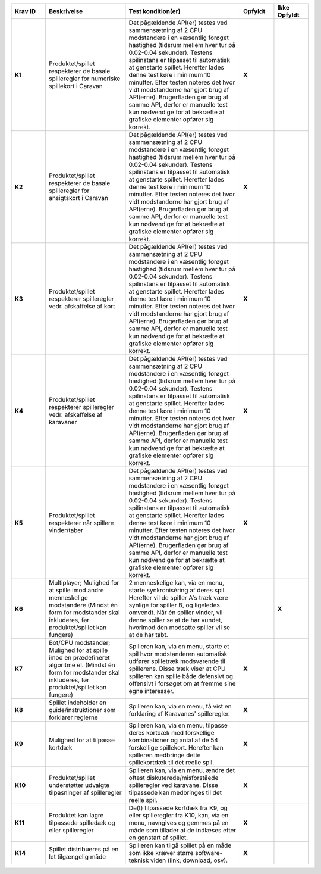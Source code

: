
.. list-table::
   :widths: 15 35 50 15 15
   :header-rows: 1

   * - Krav ID
     - Beskrivelse
     - Test kondition(er)
     - Opfyldt
     - Ikke Opfyldt

   * - **K1**
     - Produktet/spillet respekterer de basale spilleregler for numeriske spillekort i Caravan
     - Det pågældende API(er) testes ved sammensætning af 2 CPU modstandere i en væsentlig forøget hastighed
       (tidsrum mellem hver tur på 0.02-0.04 sekunder).
       Testens spilinstans er tilpasset til automatisk at genstarte spillet.
       Herefter lades denne test køre i minimum 10 minutter.
       Efter testen noteres det hvor vidt modstanderne har gjort brug af API(erne).
       Brugerfladen gør brug af samme API,
       derfor er manuelle test kun nødvendige for at bekræfte at grafiske elementer opfører sig korrekt.
     - **X**
     -  

   * - **K2**
     - Produktet/spillet respekterer de basale spilleregler for ansigtskort i Caravan
     - Det pågældende API(er) testes ved sammensætning af 2 CPU modstandere i en væsentlig forøget hastighed
       (tidsrum mellem hver tur på 0.02-0.04 sekunder).
       Testens spilinstans er tilpasset til automatisk at genstarte spillet.
       Herefter lades denne test køre i minimum 10 minutter.
       Efter testen noteres det hvor vidt modstanderne har gjort brug af API(erne).
       Brugerfladen gør brug af samme API,
       derfor er manuelle test kun nødvendige for at bekræfte at grafiske elementer opfører sig korrekt.
     - **X**
     -  

   * - **K3**
     - Produktet/spillet respekterer spilleregler vedr. afskaffelse af kort
     - Det pågældende API(er) testes ved sammensætning af 2 CPU modstandere i en væsentlig forøget hastighed
       (tidsrum mellem hver tur på 0.02-0.04 sekunder).
       Testens spilinstans er tilpasset til automatisk at genstarte spillet.
       Herefter lades denne test køre i minimum 10 minutter.
       Efter testen noteres det hvor vidt modstanderne har gjort brug af API(erne).
       Brugerfladen gør brug af samme API,
       derfor er manuelle test kun nødvendige for at bekræfte at grafiske elementer opfører sig korrekt.
     - **X**
     - 

   * - **K4**
     - Produktet/spillet respekterer spilleregler vedr. afskaffelse af karavaner
     - Det pågældende API(er) testes ved sammensætning af 2 CPU modstandere i en væsentlig forøget hastighed
       (tidsrum mellem hver tur på 0.02-0.04 sekunder).
       Testens spilinstans er tilpasset til automatisk at genstarte spillet.
       Herefter lades denne test køre i minimum 10 minutter.
       Efter testen noteres det hvor vidt modstanderne har gjort brug af API(erne).
       Brugerfladen gør brug af samme API,
       derfor er manuelle test kun nødvendige for at bekræfte at grafiske elementer opfører sig korrekt.
     - **X**
     -  

   * - **K5**
     - Produktet/spillet respekterer når spillere vinder/taber
     - Det pågældende API(er) testes ved sammensætning af 2 CPU modstandere i en væsentlig forøget hastighed
       (tidsrum mellem hver tur på 0.02-0.04 sekunder).
       Testens spilinstans er tilpasset til automatisk at genstarte spillet.
       Herefter lades denne test køre i minimum 10 minutter.
       Efter testen noteres det hvor vidt modstanderne har gjort brug af API(erne).
       Brugerfladen gør brug af samme API,
       derfor er manuelle test kun nødvendige for at bekræfte at grafiske elementer opfører sig korrekt.
     - **X**
     -  

   * - **K6**
     - Multiplayer; Mulighed for at spille imod andre menneskelige modstandere (Mindst én form for modstander skal inkluderes, før produktet/spillet kan fungere)
     - 2 menneskelige kan, via en menu, starte synkroniséring af deres spil. Herefter vil de spiller A's træk være synlige for spiller B, og ligeledes omvendt.
       Når én spiller vinder, vil denne spiller se at de har vundet, hvorimod den modsatte spiller vil se at de har tabt.
     -  
     - **X**

   * - **K7**
     - Bot/CPU modstander; Mulighed for at spille imod en prædefineret algoritme el. (Mindst én form for modstander skal inkluderes, før produktet/spillet kan fungere)
     - Spilleren kan, via en menu, starte et spil hvor modstanderen automatisk udfører spilletræk modsvarende til spillerens.
       Disse træk viser at CPU spilleren kan spille både defensivt og offensivt i forsøget om at fremme sine egne interesser.
     - **X**
     -  

   * - **K8**
     - Spillet indeholder en guide/instruktioner som forklarer reglerne
     - Spilleren kan, via en menu, få vist en forklaring af Karavanes' spilleregler.
     - **X**
     -  

   * - **K9**
     - Mulighed for at tilpasse kortdæk
     - Spilleren kan, via en menu, tilpasse deres kortdæk med forskellige kombinationer og antal af de 54 forskellige spillekort.
       Herefter kan spilleren medbringe dette spillekortdæk til det reelle spil.
     - **X**
     -  

   * - **K10**
     - Produktet/spillet understøtter udvalgte tilpasninger af spilleregler
     - Spilleren kan, via en menu, ændre det oftest diskuterede/misforståede spilleregler ved karavane.
       Disse tilpassede kan medbringes til det reelle spil.
     - **X**
     -  

   * - **K11**
     - Produktet kan lagre tilpassede spilledæk og eller spilleregler
     - De(t) tilpassede kortdæk fra K9, og eller spilleregler fra K10, kan, via en menu, navngives og gemmes på en måde som tillader at de indlæses efter en genstart af spillet.
     - **X**
     -  

   * - **K14**
     - Spillet distribueres på en let tilgængelig måde
     - Spilleren kan tilgå spillet på en måde som ikke kræver større software-teknisk viden (link, download, osv).
     - **X**
     -  



.. TODO Kevin: Do we want to include the demands we decided against? assert(none_of_these_are_relevant_for_case_or_problemformulering)
   * - **K12**
     - Produktet/spillet kan logge træk i spillet, til database og eller blot i spillet.
     - Spillet kan logge træknummer og trækhandling, som effektivt set ville kunne tillade en genafspilning af spil.
     - 
     - **x**

   * - **K13**
     - AI modstander (med ML). Sandsynligvis vha. integration med generativ AI model. (Mindst én form for modstander skal inkluderes, før produktet/spillet kan fungere). Denne modstandertype er nedprioriteret grundet kompleksitet.
     - 6
     - 
     - **x**


  
